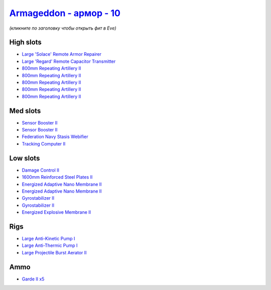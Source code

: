 .. This file is autogenerated by update-fits.py script
.. Use https://github.com/RAISA-Shield/raisa-shield.github.io/edit/source/eft/armor/vg/armageddon.eft
.. to edit it.

`Armageddon - армор - 10 <javascript:CCPEVE.showFitting('643:2048;1:20353;1:25890;1:1952;2:25892;1:11269;2:519;2:16455;1:2929;5:28211;5:17559;1:1978;1:16487;1:11229;1:26430;1::');>`_
===========================================================================================================================================================================================

*(кликните по заголовку чтобы открыть фит в Eve)*

High slots
----------

- `Large 'Solace' Remote Armor Repairer <javascript:CCPEVE.showInfo(16455)>`_
- `Large 'Regard' Remote Capacitor Transmitter <javascript:CCPEVE.showInfo(16487)>`_
- `800mm Repeating Artillery II <javascript:CCPEVE.showInfo(2929)>`_
- `800mm Repeating Artillery II <javascript:CCPEVE.showInfo(2929)>`_
- `800mm Repeating Artillery II <javascript:CCPEVE.showInfo(2929)>`_
- `800mm Repeating Artillery II <javascript:CCPEVE.showInfo(2929)>`_
- `800mm Repeating Artillery II <javascript:CCPEVE.showInfo(2929)>`_

Med slots
---------

- `Sensor Booster II <javascript:CCPEVE.showInfo(1952)>`_
- `Sensor Booster II <javascript:CCPEVE.showInfo(1952)>`_
- `Federation Navy Stasis Webifier <javascript:CCPEVE.showInfo(17559)>`_
- `Tracking Computer II <javascript:CCPEVE.showInfo(1978)>`_

Low slots
---------

- `Damage Control II <javascript:CCPEVE.showInfo(2048)>`_
- `1600mm Reinforced Steel Plates II <javascript:CCPEVE.showInfo(20353)>`_
- `Energized Adaptive Nano Membrane II <javascript:CCPEVE.showInfo(11269)>`_
- `Energized Adaptive Nano Membrane II <javascript:CCPEVE.showInfo(11269)>`_
- `Gyrostabilizer II <javascript:CCPEVE.showInfo(519)>`_
- `Gyrostabilizer II <javascript:CCPEVE.showInfo(519)>`_
- `Energized Explosive Membrane II <javascript:CCPEVE.showInfo(11229)>`_

Rigs
----

- `Large Anti-Kinetic Pump I <javascript:CCPEVE.showInfo(25890)>`_
- `Large Anti-Thermic Pump I <javascript:CCPEVE.showInfo(25892)>`_
- `Large Projectile Burst Aerator II <javascript:CCPEVE.showInfo(26430)>`_

Ammo
----

- `Garde II x5 <javascript:CCPEVE.showInfo(28211)>`_

